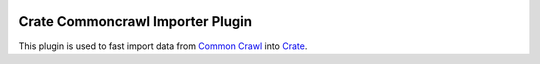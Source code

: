 .. image:: https://cdn.crate.io/web/2.0/img/crate-avatar_100x100.png
   :width: 100px
   :height: 100px
   :alt: Crate.IO
   :target: https://crate.io

=================================
Crate Commoncrawl Importer Plugin
=================================

This plugin is used to fast import data from `Common Crawl`_ into
Crate_.


.. _Common Crawl: http://commoncrawl.org
.. _Crate: https://crate.io
